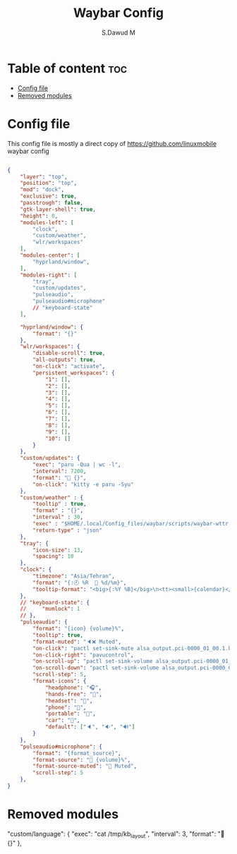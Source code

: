 #+title: Waybar Config
#+AUTHOR: S.Dawud M
#+PROPERTY: header-args :tangle config.jsonc
#+auto_tangle: t
#+STARTUP: showeverything

* Table of content :toc:
- [[#config-file][Config file]]
- [[#removed-modules][Removed modules]]

* Config file
This config file is mostly a direct copy of https://github.com/linuxmobile waybar config

#+BEGIN_SRC json :tangle config.jsonc

{
    "layer": "top",
    "position": "top",
    "mod": "dock",
    "exclusive": true,
    "passtrough": false,
    "gtk-layer-shell": true,
    "height": 0,
    "modules-left": [
        "clock",
        "custom/weather",
        "wlr/workspaces"
    ],
    "modules-center": [
        "hyprland/window",
    ],
    "modules-right": [
        "tray",
        "custom/updates",
        "pulseaudio",
        "pulseaudio#microphone"
        // "keyboard-state"
    ],

    "hyprland/window": {
        "format": "{}"
    },
    "wlr/workspaces": {
        "disable-scroll": true,
        "all-outputs": true,
        "on-click": "activate",
        "persistent_workspaces": {
            "1": [],
            "2": [],
            "3": [],
            "4": [],
            "5": [],
            "6": [],
            "7": [],
            "8": [],
            "9": [],
            "10": []
        }
    },
    "custom/updates": {
        "exec": "paru -Qua | wc -l",
        "interval": 7200,
        "format": " {}",
        "on-click": "kitty -e paru -Syu"
    },
    "custom/weather" : {
        "tooltip" : true,
        "format" : "{}",
        "interval" : 30,
        "exec" : "$HOME/.local/Config_files/waybar/scripts/waybar-wttr.py",
        "return-type" : "json"
    },
    "tray": {
        "icon-size": 13,
        "spacing": 10
    },
    "clock": {
        "timezone": "Asia/Tehran",
        "format": "{:🕘 %R   %d/%m}",
        "tooltip-format": "<big>{:%Y %B}</big>\n<tt><small>{calendar}</small></tt>"
    },
    // "keyboard-state": {
    //     "mumlock": 1
    // },
    "pulseaudio": {
        "format": "{icon} {volume}%",
        "tooltip": true,
        "format-muted": "🔈❌ Muted",
        "on-click": "pactl set-sink-mute alsa_output.pci-0000_01_00.1.hdmi-stereo toggle",
        "on-click-right": "pavucontrol",
        "on-scroll-up": "pactl set-sink-volume alsa_output.pci-0000_01_00.1.hdmi-stereo +4%",
        "on-scroll-down": "pactl set-sink-volume alsa_output.pci-0000_01_00.1.hdmi-stereo -4%",
        "scroll-step": 5,
        "format-icons": {
            "headphone": "🎧",
            "hands-free": "",
            "headset": "",
            "phone": "",
            "portable": "",
            "car": "",
            "default": ["🔈", "🔉", "🔊"]
        }
    },
    "pulseaudio#microphone": {
        "format": "{format_source}",
        "format-source": " {volume}%",
        "format-source-muted": " Muted",
        "scroll-step": 5
    },
}

#+END_SRC

* Removed modules
    "custom/language": {
        "exec": "cat /tmp/kb_layout",
        "interval": 3,
        "format": " {}"
    },
